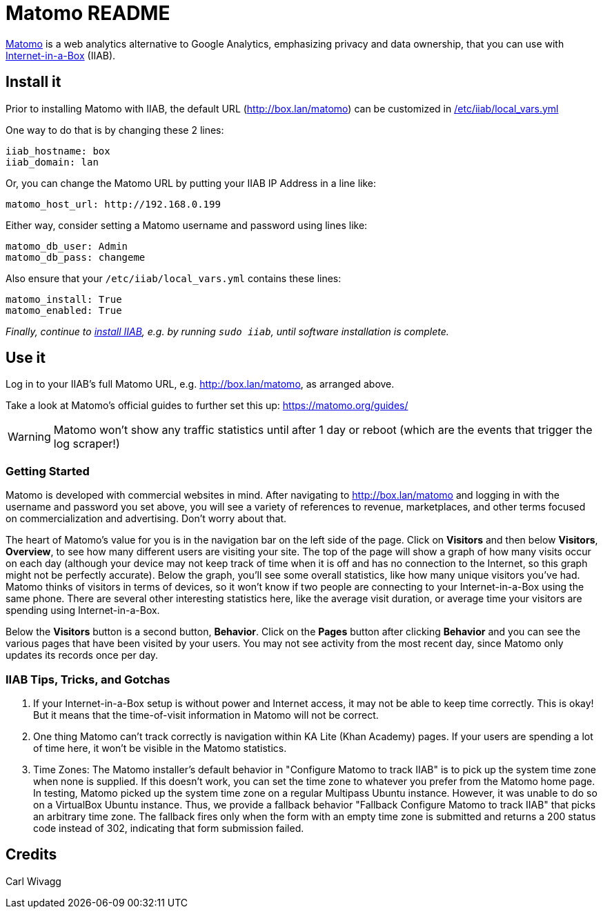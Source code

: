 = Matomo README

https://matomo.org/[Matomo] is a web analytics alternative to Google Analytics, emphasizing privacy and data ownership, that you can use with https://internet-in-a-box.org[Internet-in-a-Box] (IIAB).

== Install it

Prior to installing Matomo with IIAB, the default URL (http://box.lan/matomo) can be customized in https://wiki.iiab.io/go/FAQ#What_is_local_vars.yml_and_how_do_I_customize_it.3F[/etc/iiab/local_vars.yml]

One way to do that is by changing these 2 lines:

----
iiab_hostname: box
iiab_domain: lan
----

Or, you can change the Matomo URL by putting your IIAB IP Address in a line like:

----
matomo_host_url: http://192.168.0.199
----

Either way, consider setting a Matomo username and password using lines like:

----
matomo_db_user: Admin
matomo_db_pass: changeme
----

Also ensure that your `/etc/iiab/local_vars.yml` contains these lines:

----
matomo_install: True
matomo_enabled: True
----

_Finally, continue to https://download.iiab.io[install IIAB], e.g. by running `sudo iiab`, until software installation is complete._

== Use it

Log in to your IIAB's full Matomo URL, e.g. http://box.lan/matomo, as arranged above.

Take a look at Matomo's official guides to further set this up: https://matomo.org/guides/


WARNING: Matomo won't show any traffic statistics until after 1 day or reboot (which are the events that trigger the log scraper!)

=== Getting Started

Matomo is developed with commercial websites in mind. After navigating to http://box.lan/matomo and logging in with the username and password you set above, you will see a variety of references to revenue, marketplaces, and other terms focused on commercialization and advertising. Don't worry about that.

The heart of Matomo's value for you is in the navigation bar on the left side of the page. Click on *Visitors* and then below *Visitors*, *Overview*, to see how many different users are visiting your site. The top of the page will show a graph of how many visits occur on each day (although your device may not keep track of time when it is off and has no connection to the Internet, so this graph might not be perfectly accurate). Below the graph, you'll see some overall statistics, like how many unique visitors you've had. Matomo thinks of visitors in terms of devices, so it won't know if two people are connecting to your Internet-in-a-Box using the same phone. There are several other interesting statistics here, like the average visit duration, or average time your visitors are spending using Internet-in-a-Box.

Below the *Visitors* button is a second button, *Behavior*. Click on the *Pages* button after clicking *Behavior* and you can see the various pages that have been visited by your users. You may not see activity from the most recent day, since Matomo only updates its records once per day.

=== IIAB Tips, Tricks, and Gotchas

1. If your Internet-in-a-Box setup is without power and Internet access, it may not be able to keep time correctly. This is okay! But it means that the time-of-visit information in Matomo will not be correct.

2. One thing Matomo can't track correctly is navigation within KA Lite (Khan Academy) pages. If your users are spending a lot of time here, it won't be visible in the Matomo statistics.

3. Time Zones: The Matomo installer's default behavior in "Configure Matomo to track IIAB" is to pick up the system time zone when none is supplied. If this doesn't work, you can set the time zone to whatever you prefer from the Matomo home page. In testing, Matomo picked up the system time zone on a regular Multipass Ubuntu instance. However, it was unable to do so on a VirtualBox Ubuntu instance. Thus, we provide a fallback behavior "Fallback Configure Matomo to track IIAB" that picks an arbitrary time zone. The fallback fires only when the form with an empty time zone is submitted and returns a 200 status code instead of 302, indicating that form submission failed.


== Credits

Carl Wivagg

